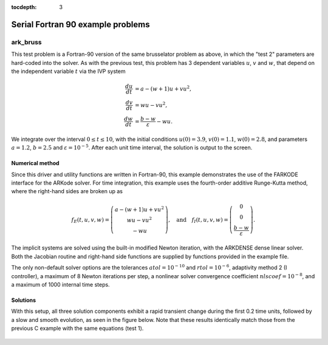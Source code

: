 ..
   Programmer(s): Daniel R. Reynolds @ SMU
   ----------------------------------------------------------------
   Copyright (c) 2013, Southern Methodist University.
   All rights reserved.
   For details, see the LICENSE file.
   ----------------------------------------------------------------

:tocdepth: 3


.. _serial_f90:

====================================
Serial Fortran 90 example problems
====================================


.. _ark_bruss:

ark_bruss
===================================================

This test problem is a Fortran-90 version of the same brusselator
problem as above, in which the "test 2" parameters are hard-coded into
the solver.  As with the previous test, this problem has 3 dependent
variables :math:`u`, :math:`v` and :math:`w`, that depend on the
independent variable :math:`t` via the IVP system

.. math::

   \frac{du}{dt} &= a - (w+1)u + v u^2, \\
   \frac{dv}{dt} &= w u - v u^2, \\
   \frac{dw}{dt} &= \frac{b-w}{\varepsilon} - w u.

We integrate over the interval :math:`0 \le t \le 10`, with the
initial conditions :math:`u(0) = 3.9`, :math:`v(0) = 1.1`, :math:`w(0) = 2.8`,
and parameters :math:`a=1.2`, :math:`b=2.5` and
:math:`\varepsilon=10^{-5}`.  After each unit time interval, the
solution is output to the screen.


Numerical method
----------------

Since this driver and utility functions are written in Fortran-90,
this example demonstrates the use of the FARKODE interface for the
ARKode solver.  For time integration, this example uses the
fourth-order additive Runge-Kutta method, where the right-hand sides
are broken up as

.. math::

   f_E(t,u,v,w) = \left(\begin{array}{c} a - (w+1)u + v u^2 \\ 
     w u - v u^2 \\ - w u  \end{array}\right), \quad\text{and}\quad 
   f_I(t,u,v,w) = \left(\begin{array}{c} 0\\0\\
     \frac{b-w}{\varepsilon}\end{array}\right). 

The implicit systems are solved using the built-in modified Newton
iteration, with the ARKDENSE dense linear solver.  Both the Jacobian
routine and right-hand side functions are supplied by functions
provided in the example file.

The only non-default solver options are the tolerances
:math:`atol=10^{-10}` and :math:`rtol=10^{-6}`, adaptivity method 2 (I
controller), a maximum of 8 Newton iterations per step, a nonlinear
solver convergence coefficient :math:`nlscoef=10^{-8}`, and a maximum
of 1000 internal time steps.



..
   Routines
   --------

   We reproduce the relevant aspects of the ``main()`` routine and
   auxiliary functions here for explanatory purposes (see the in-line
   comments for details; error-checking has been removed for brevity).



   program
   ^^^^^^^^^^^^^

   .. code-block:: fortran

      program driver
	! Declarations
	implicit none

	! general problem variables
	integer*8, parameter :: NEQ=3
	real*8,    parameter :: T0=0.d0, Tf=10.d0
	real*8    :: dTout, Tout, Tcur, rtol, atol, rout(6)
	integer   :: it, Nt, ier, btable2(2)
	integer*8 :: iout(22)
	real*8, dimension(NEQ) :: y

	! real/integer parameters to pass through to supplied functions
	!    ipar(1) -> unused
	!    rpar(1) -> "a" parameter
	!    rpar(2) -> "b" parameter 
	!    rpar(3) -> "ep" parameter
	integer :: ipar
	real*8  :: rpar(3)

	! solver parameters
	integer :: order, adapt_method, maxcor
	real*8  :: nlscoef

	!-----------------------
	! set some solver parameters
	order = 4          ! 4th order method
	adapt_method = 2   ! I-controller
	maxcor = 8         ! up to 8 Newton iterations
	nlscoef = 1.d-8    ! Newton solver tolerance coefficient

	! time-stepping information
	dTout = (Tf-T0)/10.d0    ! output time interval
	Nt = Tf/dTout + 0.5      ! number of outputs

	! set initial conditions, problem parameters
	y(1) = 3.9d0     ! u0
	y(2) = 1.1d0     ! v0
	y(3) = 2.8d0     ! w0
	rpar(1) = 1.2    ! a
	rpar(2) = 2.5    ! b
	rpar(3) = 1.d-5  ! ep

	! set tolerances
	atol = 1.d-10
	rtol = 1.d-6

	! initialize vector module
	call FNVInitS(4, NEQ, ier)

	! initialize ARKode solver to use IMEX integrator, scalar tolerances
	call FARKMalloc(T0, y, 2, 1, rtol, atol, &
			iout, rout, ipar, rpar, ier)

	! set integrator options
	call FARKSetIin('ORDER', order, ier)
	call FARKSetIin('ADAPT_METHOD', adapt_method, ier)
	call FARKSetIin('MAX_NITERS', maxcor, ier)
	call FARKSetRin('NLCONV_COEF', nlscoef, ier)
	call FARKSetIin('MAX_NSTEPS', 1000, ier)

	! specify use of dense linear solver, and user-supplied Jacobian 
	call FARKDense(NEQ, ier)
	call FARKDenseSetJac(1, ier)

	! loop over time outputs
	Tout = T0
	Tcur = T0
	print *, '        t           u           v           w'
	print *, '  ----------------------------------------------------'
	print '(3x,4(es12.5,1x))', Tcur, y
	do it = 1,Nt

	   Tout = min(Tout + dTout, Tf)           ! set next output time
	   call FARKode(Tout, Tcur, y, 1, ier)    ! call solver
	   if (ier < 0) then
	      print *, 'Error at step ',it,', FARKode return flag =',ier
	      exit
	   end if

	   ! output current solution
	   print '(3x,4(es12.5,1x))', Tcur, y

	end do
	print *, '  ----------------------------------------------------'

	! output solver statistics
	print *, '  '
	print *, 'Final Solver Statistics:'
	print '(2(A,i7),A)', '   Internal solver steps =', iout(3), &
	     ' (attempted =', iout(6), ')'
	print '(2(A,i7))', '   Total RHS evals:  Fe =', iout(7), &
	     ',  Fi =', iout(8)
	print '(A,i7)', '   Total linear solver setups =', iout(9)
	print '(A,i7)', '   Total RHS evals for setting up the linear system =', iout(17)
	print '(A,i7)', '   Total number of Jacobian evaluations =', iout(18)
	print '(A,i7)', '   Total number of Newton iterations =', iout(11)
	print '(A,i7)', '   Total number of nonlinear solver convergence failures =', iout(12)
	print '(A,i7)', '   Total number of error test failures =', iout(10)
	print *, '  '

	! clean up
	call FARKFree()

      end program driver



   farkifun()
   ^^^^^^^^^^^^^

   .. code-block:: fortran

      subroutine farkifun(t, y, ydot, ipar, rpar, ier)
      !-----------------------------------------------------------------
      ! Implicit portion of the right-hand side of the ODE system
      !-----------------------------------------------------------------
	! Declarations
	implicit none

	! Arguments
	real*8,  intent(in)  :: t, rpar(3)
	integer, intent(in)  :: ipar(1)
	integer, intent(out) :: ier
	real*8,  intent(in)  :: y(3)
	real*8,  intent(out) :: ydot(3)

	! temporary variables
	real*8 :: u, v, w, a, b, ep

	! set temporary values
	a  = rpar(1)
	b  = rpar(2)
	ep = rpar(3)
	u  = y(1)
	v  = y(2)
	w  = y(3)

	! fill implicit RHS, set success flag
	ydot(1) = 0.d0
	ydot(2) = 0.d0
	ydot(3) = (b-w)/ep
	ier = 0

      end subroutine farkifun



   farkefun()
   ^^^^^^^^^^^^^

   .. code-block:: fortran

      subroutine farkefun(t, y, ydot, ipar, rpar, ier)
      !-----------------------------------------------------------------
      ! Explicit portion of the right-hand side of the ODE system
      !-----------------------------------------------------------------
	! Declarations
	implicit none

	! Arguments
	real*8,  intent(in)  :: t, rpar(3)
	integer, intent(in)  :: ipar(1)
	integer, intent(out) :: ier
	real*8,  intent(in)  :: y(3)
	real*8,  intent(out) :: ydot(3)

	! temporary variables
	real*8 :: u, v, w, a, b, ep

	! set temporary values
	a  = rpar(1)
	b  = rpar(2)
	ep = rpar(3)
	u  = y(1)
	v  = y(2)
	w  = y(3)

	! fill explicit RHS, set success flag
	ydot(1) = a - (w+1.d0)*u + v*u*u
	ydot(2) = w*u - v*u*u
	ydot(3) = -w*u
	ier = 0

      end subroutine farkefun



   farkdjac()
   ^^^^^^^^^^^^^

   .. code-block:: fortran

      subroutine farkdjac(neq,t,y,fy,DJac,h,ipar,rpar,wk1,wk2,wk3,ier)
      !-----------------------------------------------------------------
      ! Jacobian computation routine
      !-----------------------------------------------------------------
	! Declarations
	implicit none

	! Arguments
	real*8,  intent(in)  :: t, h, rpar(3)
	integer, intent(in)  :: neq, ipar(1)
	integer, intent(out) :: ier
	real*8,  intent(in), dimension(neq) :: y, fy, wk1, wk2, wk3
	real*8,  intent(out) :: DJac(neq,neq)

	! temporary variables
	real*8 :: u, v, w, a, b, ep

	! set temporary values
	a  = rpar(1)
	b  = rpar(2)
	ep = rpar(3)
	u  = y(1)
	v  = y(2)
	w  = y(3)

	! fill implicit Jacobian, set success flag
	DJac = 0.d0
	DJac(3,3) = -1.d0/ep
	ier = 0

      end subroutine farkdjac



   

Solutions
---------

With this setup, all three solution components exhibit a rapid
transient change during the first 0.2 time units, followed by a slow
and smooth evolution, as seen in the figure below.  Note that these
results identically match those from the previous C example with the
same equations (test 1).

.. figure:: figs/plot-ark_bruss1.png
   :scale: 70 %
   :align: center
